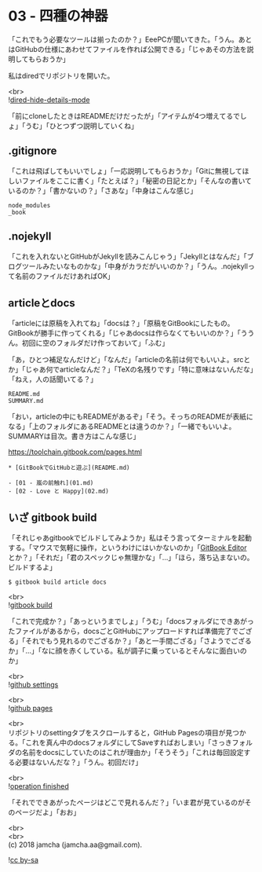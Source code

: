 #+OPTIONS: toc:nil
#+OPTIONS: \n:t

* 03 - 四種の神器

  「これでもう必要なツールは揃ったのか？」EeePCが聞いてきた。「うん。あとはGitHubの仕様にあわせてファイルを作れば公開できる」「じゃあその方法を説明してもらおうか」

  私はdiredでリポジトリを開いた。

  <br>
  ![[./images/06.png][dired-hide-details-mode]]

  「前にcloneしたときはREADMEだけだったが」「アイテムが4つ増えてるでしょ」「うむ」「ひとつずつ説明していくね」

** .gitignore

   「これは飛ばしてもいいでしょ」「一応説明してもらおうか」「Gitに無視してほしいファイルをここに書く」「たとえば？」「秘密の日記とか」「そんなの書いているのか？」「書かないの？」「さあな」「中身はこんな感じ」

   #+BEGIN_SRC 
   node_modules
   _book
   #+END_SRC

** .nojekyll

   「これを入れないとGitHubがJekyllを読みこんじゃう」「Jekyllとはなんだ」「ブログツールみたいなものかな」「中身がカラだがいいのか？」「うん。.nojekyllって名前のファイルだけあればOK」

** articleとdocs

   「articleには原稿を入れてね」「docsは？」「原稿をGitBookにしたもの。GitBookが勝手に作ってくれる」「じゃあdocsは作らなくてもいいのか？」「ううん。初回に空のフォルダだけ作っておいて」「ふむ」

   「あ，ひとつ補足なんだけど」「なんだ」「articleの名前は何でもいいよ。srcとか」「じゃあ何でarticleなんだ？」「TeXの名残りです」「特に意味はないんだな」「ねえ，人の話聞いてる？」

   #+BEGIN_SRC 
   README.md
   SUMMARY.md
   #+END_SRC

   「おい，articleの中にもREADMEがあるぞ」「そう。そっちのREADMEが表紙になる」「上のフォルダにあるREADMEとは違うのか？」「一緒でもいいよ。SUMMARYは目次。書き方はこんな感じ」

   [[https://toolchain.gitbook.com/pages.html][https://toolchain.gitbook.com/pages.html]]

   #+BEGIN_SRC 
   * [GitBookでGitHubと遊ぶ](README.md)

   - [01 - 嵐の前触れ](01.md)
   - [02 - Love と Happy](02.md)
   #+END_SRC

** いざ gitbook build

   「それじゃあgitbookでビルドしてみようか」私はそう言ってターミナルを起動する。「マウスで気軽に操作，というわけにはいかないのか」「[[https://legacy.gitbook.com/editor][GitBook Editor]] とか？」「それだ」「君のスペックじゃ無理かな」「…」「ほら，落ち込まないの。ビルドするよ」

   #+BEGIN_SRC 
   $ gitbook build article docs
   #+END_SRC

   <br>
   ![[./images/07.png][gitbook build]]

   「これで完成か？」「あっというまでしょ」「うむ」「docsフォルダにできあがったファイルがあるから，docsごとGitHubにアップロードすれば準備完了でござる」「それでもう見れるのでござるか？」「あと一手間ござる」「さようでござるか」「…」「なに顔を赤くしている。私が調子に乗っているとそんなに面白いのか」

   <br>
   ![[./images/08.png][github settings]]

   <br>
   ![[./images/09.png][github pages]]

   <br>
   リポジトリのsettingタブをスクロールすると，GitHub Pagesの項目が見つかる。「これを真ん中のdocsフォルダにしてSaveすればおしまい」「さっきフォルダの名前をdocsにしていたのはこれが理由か」「そうそう」「これは毎回設定する必要はないんだな？」「うん。初回だけ」

   <br>
   ![[./images/10.png][operation finished]]

   「それでできあがったページはどこで見れるんだ？」「いま君が見ているのがそのページだよ」「おお」

  <br>
  <br>
  (c) 2018 jamcha (jamcha.aa@gmail.com).

  ![[https://i.creativecommons.org/l/by-sa/4.0/88x31.png][cc by-sa]]
